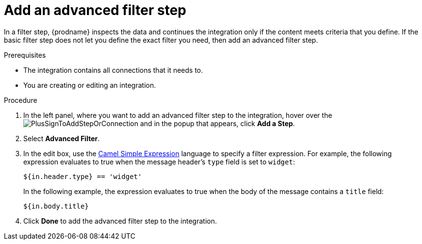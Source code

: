 // This module is included in the following assemblies:
// as_creating-integrations.adoc

[id='add-advanced-filter-step_{context}']
= Add an advanced filter step

In a filter step, {prodname} inspects the
data and continues the integration only if the content meets
criteria that you define.
If the basic filter step does not let you
define the exact filter you need, then add an advanced filter step.

.Prerequisites
* The integration contains all connections that it needs to. 
* You are creating or editing an integration. 

.Procedure

. In the left panel, where you want to add an advanced filter step to
the integration, hover over the
image:images/PlusSignToAddStepOrConnection.png[title='plus sign']
and in the popup that appears, click *Add a Step*.

. Select *Advanced Filter*.

. In the edit box, use the
http://camel.apache.org/simple.html[Camel Simple Expression] language
to specify a filter
expression. For example, the following expression evaluates to true
when the message header's `type` field is set to `widget`:
+
----
${in.header.type} == 'widget' 
----
+
In the following example, the expression evaluates to true when the
body of the message contains a `title` field:
+
----
${in.body.title} 
----

. Click *Done* to add the advanced filter step to the integration. 
